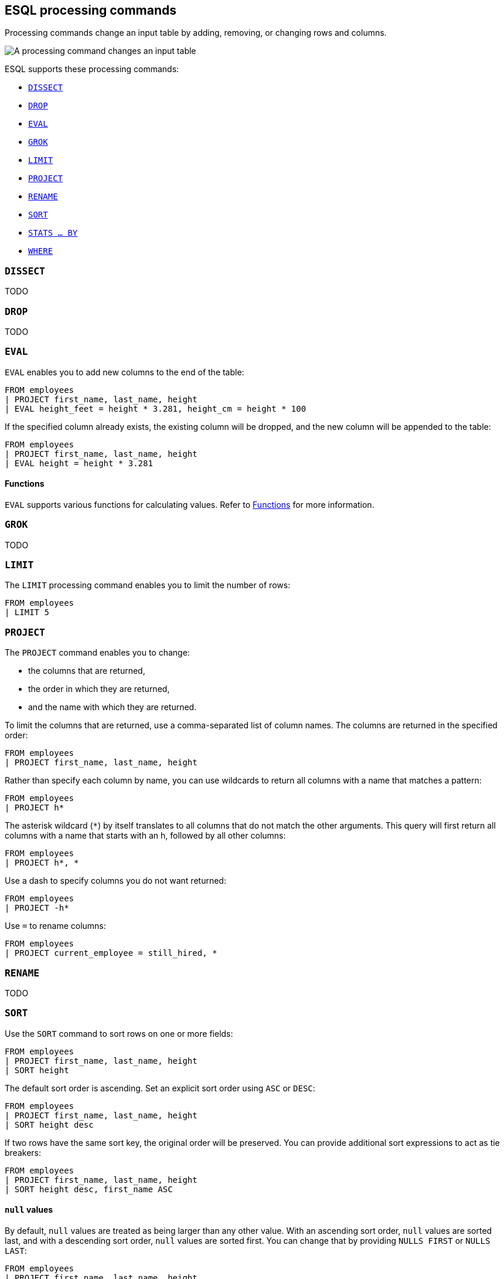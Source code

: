 [[esql-processing-commands]]
== ESQL processing commands

Processing commands change an input table by adding, removing, or changing rows
and columns.

image::images/esql/processing-command.svg[A processing command changes an input table,align="center"]

ESQL supports these processing commands:

* <<esql-dissect>>
* <<esql-drop>>
* <<esql-eval>>
* <<esql-grok>>
* <<esql-limit>>
* <<esql-project>>
* <<esql-rename>>
* <<esql-sort>>
* <<esql-stats-by>>
* <<esql-where>>


[[esql-dissect]]
=== `DISSECT`

TODO

[[esql-drop]]
=== `DROP`

TODO

[[esql-eval]]
=== `EVAL`
`EVAL` enables you to add new columns to the end of the table:

[source,esql]
----
FROM employees
| PROJECT first_name, last_name, height
| EVAL height_feet = height * 3.281, height_cm = height * 100
----

If the specified column already exists, the existing column will be dropped, and
the new column will be appended to the table:

[source,esql]
----
FROM employees
| PROJECT first_name, last_name, height
| EVAL height = height * 3.281
----

[discrete]
==== Functions 
`EVAL` supports various functions for calculating values. Refer to
<<esql-functions,Functions>> for more information.

[[esql-grok]]
=== `GROK`

TODO

[[esql-limit]]
=== `LIMIT`

The `LIMIT` processing command enables you to limit the number of rows:

[source,esql]
----
FROM employees
| LIMIT 5
----

[[esql-project]]
=== `PROJECT`

The `PROJECT` command enables you to change:

* the columns that are returned,
* the order in which they are returned,
* and the name with which they are returned.

To limit the columns that are returned, use a comma-separated list of column
names. The columns are returned in the specified order:

[source,esql]
----
FROM employees
| PROJECT first_name, last_name, height
----

Rather than specify each column by name, you can use wildcards to return all
columns with a name that matches a pattern:

[source,esql]
----
FROM employees
| PROJECT h*
----

The asterisk wildcard (`*`) by itself translates to all columns that do not
match the other arguments. This query will first return all columns with a name
that starts with an h, followed by all other columns:

[source,esql]
----
FROM employees
| PROJECT h*, *
----

Use a dash to specify columns you do not want returned:

[source,esql]
----
FROM employees
| PROJECT -h*
----

Use `=` to rename columns:

[source,esql]
----
FROM employees
| PROJECT current_employee = still_hired, *
----

[[esql-rename]]
=== `RENAME`

TODO

[[esql-sort]]
=== `SORT`
Use the `SORT` command to sort rows on one or more fields:

[source,esql]
----
FROM employees
| PROJECT first_name, last_name, height
| SORT height
----

The default sort order is ascending. Set an explicit sort order using `ASC` or
`DESC`:

[source,esql]
----
FROM employees
| PROJECT first_name, last_name, height
| SORT height desc
----

If two rows have the same sort key, the original order will be preserved. You
can provide additional sort expressions to act as tie breakers:

[source,esql]
----
FROM employees
| PROJECT first_name, last_name, height
| SORT height desc, first_name ASC
----

[discrete]
==== `null` values 
By default, `null` values are treated as being larger than any other value. With
an ascending sort order, `null` values are sorted last, and with a descending
sort order, `null` values are sorted first. You can change that by providing
`NULLS FIRST` or `NULLS LAST`:

[source,esql]
----
FROM employees
| PROJECT first_name, last_name, height
| SORT first_name ASC NULLS FIRST
----

[[esql-stats-by]]
=== `STATS ... BY`
Use `STATS ... BY` to group rows according to a common value and calculate one
or more aggregated values over the grouped rows. 

[source,esql]
----
FROM employees
| STATS count = COUNT(languages) BY languages
----

If `BY` is omitted, the output table contains exactly one row with the
aggregations applied over the entire dataset:

[source,esql]
----
FROM employees
| STATS avg_lang = AVG(languages)
----

It's possible to calculate multiple values:

[source,esql]
----
FROM employees
| STATS avg_lang = AVG(languages), max_lang = MAX(languages)
----

It's also possible to group by multiple values (only supported for long and
keyword family fields):

[source,esql]
----
FROM employees
| EVAL hired = DATE_FORMAT(hire_date, "YYYY")
| STATS avg_salary = AVG(salary) BY hired, languages.long
| EVAL avg_salary = ROUND(avg_salary)
| SORT hired, languages.long
----

The following aggregation functions are supported:

* `AVG`
* `COUNT`
* `MAX`
* `MEDIAN`
* `MEDIAN_ABSOLUTE_DEVIATION`
* `MIN`
* `SUM`

[[esql-where]]
=== `WHERE`

Use `WHERE` to produce a table that contains all the rows from the input table
for which the provided condition evaluates to `true`:

[source,esql]
----
FROM employees
| PROJECT first_name, last_name, still_hired
| WHERE still_hired == true
----

Which, because `still_hired` is a boolean field, can be simplified to:

[source,esql]
----
FROM employees
| PROJECT first_name, last_name, still_hired
| WHERE still_hired
----

[discrete]
==== Operators
These comparison operators are supported:

* equality: `==`
* inequality: `!=`
* comparison: 
** less than: `<`
** less than or equal: `<=`
** larger than: `>`
** larger than or equal: `>=`

You can use the following boolean operators:

* `AND`
* `OR`
* `NOT`

[source,esql]
----
FROM employees
| PROJECT first_name, last_name, height, still_hired
| WHERE height > 2 AND NOT still_hired
----

[discrete]
==== Functions 
`WHERE` supports various functions for calculating values. Refer to
<<esql-functions,Functions>> for more information.

[source,esql]
----
FROM employees
| PROJECT first_name, last_name, height
| WHERE length(first_name) < 4
----